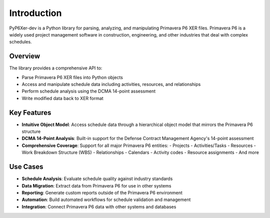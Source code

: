 Introduction
============

PyP6Xer-dev is a Python library for parsing, analyzing, and manipulating Primavera P6 XER files. Primavera P6 is a widely used project management software in construction, engineering, and other industries that deal with complex schedules.

Overview
--------

The library provides a comprehensive API to:

- Parse Primavera P6 XER files into Python objects
- Access and manipulate schedule data including activities, resources, and relationships
- Perform schedule analysis using the DCMA 14-point assessment
- Write modified data back to XER format

Key Features
-----------

- **Intuitive Object Model**: Access schedule data through a hierarchical object model that mirrors the Primavera P6 structure
- **DCMA 14-Point Analysis**: Built-in support for the Defense Contract Management Agency's 14-point assessment
- **Comprehensive Coverage**: Support for all major Primavera P6 entities:
  - Projects
  - Activities/Tasks
  - Resources
  - Work Breakdown Structure (WBS)
  - Relationships
  - Calendars
  - Activity codes
  - Resource assignments
  - And more

Use Cases
---------

- **Schedule Analysis**: Evaluate schedule quality against industry standards
- **Data Migration**: Extract data from Primavera P6 for use in other systems
- **Reporting**: Generate custom reports outside of the Primavera P6 environment
- **Automation**: Build automated workflows for schedule validation and management
- **Integration**: Connect Primavera P6 data with other systems and databases